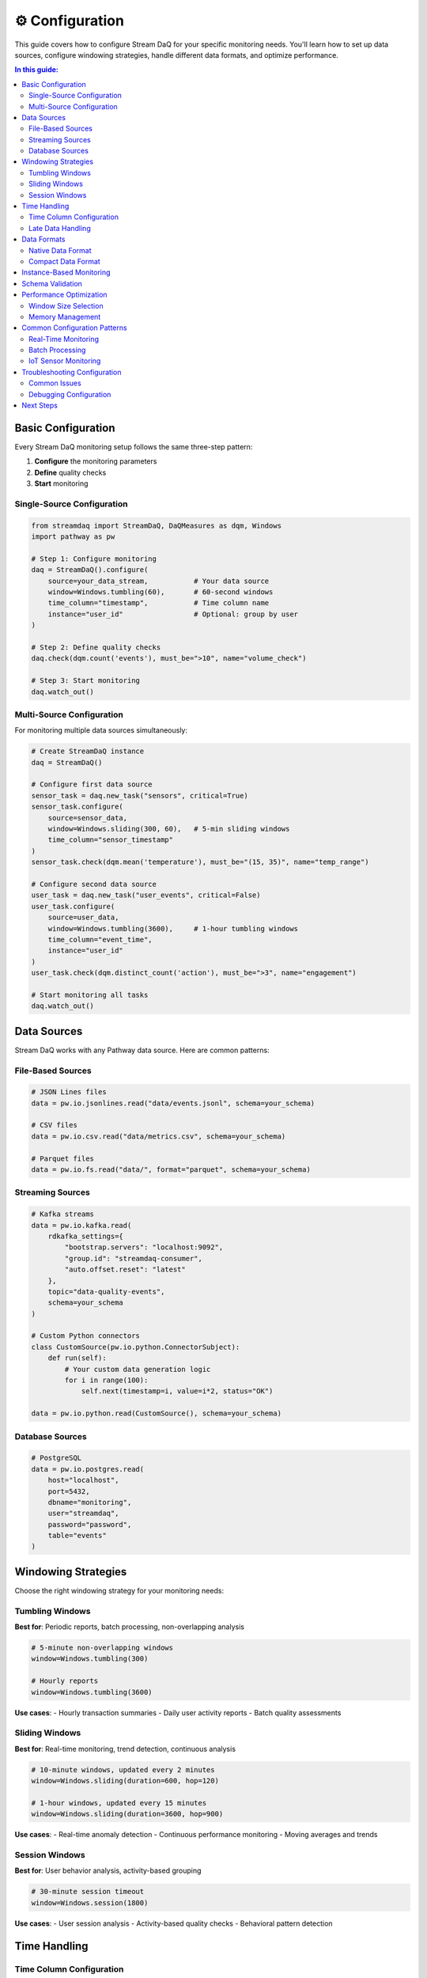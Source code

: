 ⚙️ Configuration
================

This guide covers how to configure Stream DaQ for your specific monitoring needs. You'll learn how to set up data sources, configure windowing strategies, handle different data formats, and optimize performance.

.. contents:: In this guide:
   :local:
   :depth: 2

Basic Configuration
-------------------

Every Stream DaQ monitoring setup follows the same three-step pattern:

1. **Configure** the monitoring parameters
2. **Define** quality checks
3. **Start** monitoring

Single-Source Configuration
^^^^^^^^^^^^^^^^^^^^^^^^^^^

.. code-block:: python

    from streamdaq import StreamDaQ, DaQMeasures as dqm, Windows
    import pathway as pw

    # Step 1: Configure monitoring
    daq = StreamDaQ().configure(
        source=your_data_stream,           # Your data source
        window=Windows.tumbling(60),       # 60-second windows
        time_column="timestamp",           # Time column name
        instance="user_id"                 # Optional: group by user
    )

    # Step 2: Define quality checks
    daq.check(dqm.count('events'), must_be=">10", name="volume_check")

    # Step 3: Start monitoring
    daq.watch_out()

Multi-Source Configuration
^^^^^^^^^^^^^^^^^^^^^^^^^^

For monitoring multiple data sources simultaneously:

.. code-block:: python

    # Create StreamDaQ instance
    daq = StreamDaQ()

    # Configure first data source
    sensor_task = daq.new_task("sensors", critical=True)
    sensor_task.configure(
        source=sensor_data,
        window=Windows.sliding(300, 60),   # 5-min sliding windows
        time_column="sensor_timestamp"
    )
    sensor_task.check(dqm.mean('temperature'), must_be="(15, 35)", name="temp_range")

    # Configure second data source
    user_task = daq.new_task("user_events", critical=False)
    user_task.configure(
        source=user_data,
        window=Windows.tumbling(3600),     # 1-hour tumbling windows
        time_column="event_time",
        instance="user_id"
    )
    user_task.check(dqm.distinct_count('action'), must_be=">3", name="engagement")

    # Start monitoring all tasks
    daq.watch_out()

Data Sources
------------

Stream DaQ works with any Pathway data source. Here are common patterns:

File-Based Sources
^^^^^^^^^^^^^^^^^^

.. code-block:: python

    # JSON Lines files
    data = pw.io.jsonlines.read("data/events.jsonl", schema=your_schema)

    # CSV files
    data = pw.io.csv.read("data/metrics.csv", schema=your_schema)

    # Parquet files
    data = pw.io.fs.read("data/", format="parquet", schema=your_schema)

Streaming Sources
^^^^^^^^^^^^^^^^^

.. code-block:: python

    # Kafka streams
    data = pw.io.kafka.read(
        rdkafka_settings={
            "bootstrap.servers": "localhost:9092",
            "group.id": "streamdaq-consumer",
            "auto.offset.reset": "latest"
        },
        topic="data-quality-events",
        schema=your_schema
    )

    # Custom Python connectors
    class CustomSource(pw.io.python.ConnectorSubject):
        def run(self):
            # Your custom data generation logic
            for i in range(100):
                self.next(timestamp=i, value=i*2, status="OK")

    data = pw.io.python.read(CustomSource(), schema=your_schema)

Database Sources
^^^^^^^^^^^^^^^^

.. code-block:: python

    # PostgreSQL
    data = pw.io.postgres.read(
        host="localhost",
        port=5432,
        dbname="monitoring",
        user="streamdaq",
        password="password",
        table="events"
    )

Windowing Strategies
--------------------

Choose the right windowing strategy for your monitoring needs:

Tumbling Windows
^^^^^^^^^^^^^^^^

**Best for**: Periodic reports, batch processing, non-overlapping analysis

.. code-block:: python

    # 5-minute non-overlapping windows
    window=Windows.tumbling(300)

    # Hourly reports
    window=Windows.tumbling(3600)

**Use cases**:
- Hourly transaction summaries
- Daily user activity reports
- Batch quality assessments

Sliding Windows
^^^^^^^^^^^^^^^

**Best for**: Real-time monitoring, trend detection, continuous analysis

.. code-block:: python

    # 10-minute windows, updated every 2 minutes
    window=Windows.sliding(duration=600, hop=120)

    # 1-hour windows, updated every 15 minutes
    window=Windows.sliding(duration=3600, hop=900)

**Use cases**:
- Real-time anomaly detection
- Continuous performance monitoring
- Moving averages and trends

Session Windows
^^^^^^^^^^^^^^^

**Best for**: User behavior analysis, activity-based grouping

.. code-block:: python

    # 30-minute session timeout
    window=Windows.session(1800)

**Use cases**:
- User session analysis
- Activity-based quality checks
- Behavioral pattern detection

Time Handling
-------------

Time Column Configuration
^^^^^^^^^^^^^^^^^^^^^^^^^

.. code-block:: python

    # Integer timestamps (Unix epoch)
    daq.configure(
        time_column="timestamp",
        time_format=None  # No parsing needed
    )

    # String timestamps
    daq.configure(
        time_column="created_at",
        time_format="%Y-%m-%d %H:%M:%S"  # Parse format
    )

    # ISO format timestamps
    daq.configure(
        time_column="event_time",
        time_format="%Y-%m-%dT%H:%M:%S.%fZ"
    )

Late Data Handling
^^^^^^^^^^^^^^^^^^

.. code-block:: python

    # Wait 30 seconds for late arrivals
    daq.configure(
        wait_for_late=30,
        # ... other config
    )

    # No tolerance for late data (real-time systems)
    daq.configure(
        wait_for_late=0,
        # ... other config
    )

    # Custom late data handling
    from datetime import timedelta
    daq.configure(
        wait_for_late=timedelta(minutes=5),
        # ... other config
    )

Data Formats
------------

Native Data Format
^^^^^^^^^^^^^^^^^^

Standard row-based data where each record contains individual field values:

.. code-block:: python

    # Native format - each record has individual fields
    {
        "timestamp": 1234567890,
        "user_id": "user_123",
        "temperature": 23.5,
        "humidity": 65.2
    }

    # No special configuration needed
    daq.configure(
        source=native_data,
        window=Windows.tumbling(60),
        time_column="timestamp"
    )

Compact Data Format
^^^^^^^^^^^^^^^^^^^

Space-efficient format common in IoT where multiple field values are packed into arrays:

.. code-block:: python

    # Compact format - fields and values in separate arrays
    {
        "timestamp": 1234567890,
        "sensor_id": "sensor_001",
        "fields": ["temperature", "humidity", "pressure"],
        "values": [23.5, 65.2, 1013.25]
    }

    # Configure compact data handling
    from streamdaq import CompactData

    daq.configure(
        source=compact_data,
        window=Windows.tumbling(60),
        time_column="timestamp",
        compact_data=CompactData()
            .with_fields_column("fields")
            .with_values_column("values")
            .with_values_dtype(float)
    )

    # Now you can reference individual fields directly
    daq.check(dqm.mean('temperature'), must_be="(20, 30)", name="temp_check")
    daq.check(dqm.missing_count('humidity'), must_be="<5", name="humidity_missing")

Instance-Based Monitoring
-------------------------

Monitor quality metrics grouped by specific entities (users, devices, etc.):

.. code-block:: python

    # Monitor per user
    daq.configure(
        source=user_events,
        window=Windows.tumbling(3600),
        time_column="timestamp",
        instance="user_id"  # Group by user
    )

    # Monitor per device
    daq.configure(
        source=device_metrics,
        window=Windows.sliding(300, 60),
        time_column="timestamp",
        instance="device_id"  # Group by device
    )

    # Monitor per location
    daq.configure(
        source=sensor_data,
        window=Windows.tumbling(900),
        time_column="timestamp",
        instance="location"  # Group by location
    )

**Benefits of instance-based monitoring**:
- Detect issues affecting specific users/devices
- Compare quality across different entities
- Isolate problems to specific segments

Schema Validation
-----------------

Ensure data quality at the schema level using Pydantic models:

.. code-block:: python

    from pydantic import BaseModel, Field
    from streamdaq.SchemaValidator import create_schema_validator, AlertMode
    from typing import Optional

    # Define your data schema
    class SensorData(BaseModel):
        sensor_id: str = Field(..., min_length=1)
        timestamp: int = Field(..., gt=0)
        temperature: float = Field(..., ge=-50, le=100)
        humidity: Optional[float] = Field(None, ge=0, le=100)

    # Create validator
    validator = create_schema_validator(
        schema=SensorData,
        alert_mode=AlertMode.PERSISTENT,
        log_violations=True,
        deflect_violating_records=True
    )

    # Use in configuration
    daq.configure(
        source=sensor_stream,
        window=Windows.tumbling(300),
        time_column="timestamp",
        schema_validator=validator
    )

Performance Optimization
------------------------

Window Size Selection
^^^^^^^^^^^^^^^^^^^^^

.. code-block:: python

    # Small windows: More responsive, higher overhead
    window=Windows.tumbling(30)  # 30-second windows

    # Large windows: Less responsive, lower overhead
    window=Windows.tumbling(3600)  # 1-hour windows

    # Balanced approach
    window=Windows.sliding(duration=300, hop=60)  # 5-min windows, 1-min updates

Memory Management
^^^^^^^^^^^^^^^^^

.. code-block:: python

    # Limit late data tolerance for memory efficiency
    daq.configure(
        wait_for_late=30,  # Only wait 30 seconds
        # ... other config
    )

    # Use appropriate window sizes for your data volume
    # High-volume streams: larger windows
    # Low-volume streams: smaller windows for responsiveness

Common Configuration Patterns
-----------------------------

Real-Time Monitoring
^^^^^^^^^^^^^^^^^^^^

.. code-block:: python

    # High-frequency, low-latency monitoring
    daq.configure(
        source=real_time_stream,
        window=Windows.sliding(duration=60, hop=10),  # 1-min windows, 10-sec updates
        time_column="timestamp",
        wait_for_late=5  # Minimal late data tolerance
    )

Batch Processing
^^^^^^^^^^^^^^^^

.. code-block:: python

    # Periodic, comprehensive analysis
    daq.configure(
        source=batch_data,
        window=Windows.tumbling(3600),  # 1-hour non-overlapping windows
        time_column="timestamp",
        wait_for_late=300  # 5-minute tolerance for completeness
    )

IoT Sensor Monitoring
^^^^^^^^^^^^^^^^^^^^^

.. code-block:: python

    # Handle compact sensor data with device grouping
    daq.configure(
        source=sensor_stream,
        window=Windows.sliding(duration=900, hop=300),  # 15-min windows, 5-min updates
        time_column="timestamp",
        instance="device_id",
        compact_data=CompactData().with_fields_column("metrics").with_values_column("readings")
    )

Troubleshooting Configuration
-----------------------------

Common Issues
^^^^^^^^^^^^^

**Issue**: "No data in windows"

**Solutions**:
- Check time column format and parsing
- Verify data source is producing data
- Ensure window size matches data frequency

**Issue**: "High memory usage"

**Solutions**:
- Reduce `wait_for_late` parameter
- Use larger window sizes
- Implement data sampling for high-volume streams

**Issue**: "Delayed results"

**Solutions**:
- Reduce window size
- Decrease `wait_for_late` tolerance
- Use sliding windows instead of tumbling

Debugging Configuration
^^^^^^^^^^^^^^^^^^^^^^^

.. code-block:: python

    # Test configuration with small dataset
    test_data = pw.debug.table_from_markdown("""
        | timestamp | user_id | events
      1 | 1         | user_1  | 5
      2 | 2         | user_2  | 8
    """)

    daq = StreamDaQ().configure(
        source=test_data,
        window=Windows.tumbling(2),
        time_column="timestamp"
    )
    daq.check(dqm.count('events'), name="test_count")
    daq.watch_out()

Next Steps
----------

Now that you understand configuration, continue with:

- :doc:`measures` - Learn about available quality measures
- :doc:`assessment-functions` - Define quality criteria
- :doc:`output-handling` - Route results to your systems
- :doc:`migration-guide` - Advanced multi-source patterns